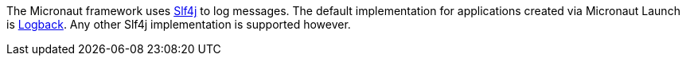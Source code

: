 The Micronaut framework uses https://www.slf4j.org/[Slf4j] to log messages. The default implementation for applications created via Micronaut Launch is https://logback.qos.ch/[Logback]. Any other Slf4j implementation is supported however.

